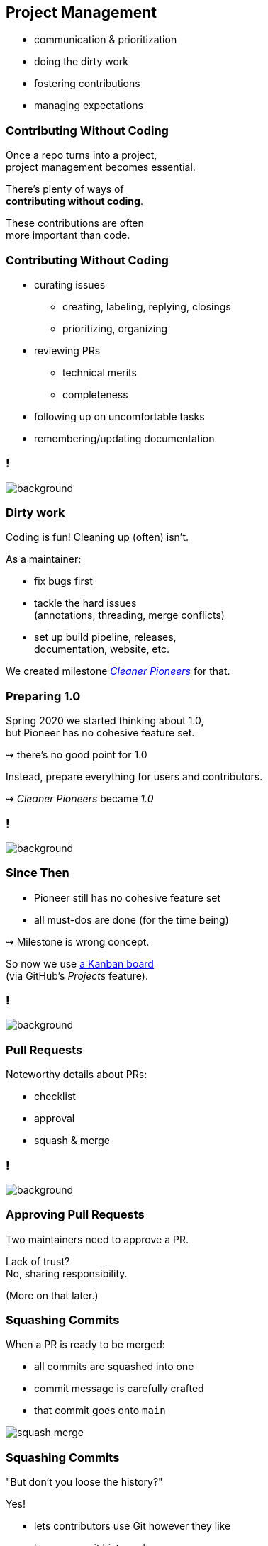 == Project Management

* communication & prioritization
* doing the dirty work
* fostering contributions
* managing expectations

=== Contributing Without Coding

Once a repo turns into a project, +
project management becomes essential.

There's plenty of ways of +
*contributing without coding*.

These contributions are often +
more important than code.

=== Contributing Without Coding

* curating issues
** creating, labeling, replying, closings
** prioritizing, organizing
* reviewing PRs
** technical merits
** completeness
* following up on uncomfortable tasks
* remembering/updating documentation

[state="empty",background-color="#0D1117"]
=== !
image::images/issue-update-docs.png[background, size=contain]

=== Dirty work

Coding is fun! Cleaning up (often) isn't.

As a maintainer:

* fix bugs first
* tackle the hard issues +
  (annotations, threading, merge conflicts)
* set up build pipeline, releases, +
  documentation, website, etc.

We created milestone https://github.com/junit-pioneer/junit-pioneer/milestone/6?closed=1[_Cleaner Pioneers_] for that.

=== Preparing 1.0

Spring 2020 we started thinking about 1.0, +
but Pioneer has no cohesive feature set.

⇝ there's no good point for 1.0

Instead, prepare everything for users and contributors.

⇝ _Cleaner Pioneers_ became _1.0_

[state="empty",background-color="#0D1117"]
=== !
image::images/cleaner-pioneers.png[background, size=contain]

=== Since Then

* Pioneer still has no cohesive feature set
* all must-dos are done (for the time being)

⇝ Milestone is wrong concept.

So now we use https://github.com/junit-pioneer/junit-pioneer/projects/3[a Kanban board] +
(via GitHub's _Projects_ feature).

[state="empty",background-color="#0D1117"]
=== !
image::images/exploring-io.png[background, size=contain]

=== Pull Requests

Noteworthy details about PRs:

* checklist
* approval
* squash & merge

[state="empty",background-color="#0D1117"]
=== !
image::images/pr-checklist.png[background, size=contain]

=== Approving Pull Requests

Two maintainers need to approve a PR.

Lack of trust? +
No, sharing responsibility.

(More on that later.)

=== Squashing Commits

When a PR is ready to be merged:

* all commits are squashed into one
* commit message is carefully crafted
* that commit goes onto `main`

image::images/squash-merge.png[]

=== Squashing Commits

"But don't you loose the history?"

Yes!

* lets contributors use Git however they like
* keeps commit history clean
* leads to really good commit messages +
  (prepared as part of the PR)

[state="empty",background-color="#0D1117"]
=== !
image::images/commit-history.png[background, size=contain]

=== Fostering Contributions

[start=0]
. appreciation
. contribution guide
. explicit rules +
  (preferably simple)

=== Appreciation

We're appreciative:

* positive tone
* prioritize replies
* thank for contributions, +
  excuse delays
// * have a code of conduct
* list contributions

[state="empty",background-color="#0D1117"]
=== !
image::images/contributions-thanks.png[background, size=contain]

=== Contribution Guide

We have a (very long) `CONTRIBUTING.md`:

* describes all aspects in detail
* binds maintainers and contributors
* grew organically over time +
  (more in a few slides)

=== Contribution Guide

A partial table of contents:

* open source crash course (mosty links)
* code organization and style (more in next section)
* how to document: what goes where, style, etc.
* contribution workflow: branching, PRs, merging, etc.
* dependencies
* versioning
* communication

=== Simplicity

Some rules are intenionally strict +
to keep them simple and avoid discussions:

* always use AssertJ
* always use `Optional`
* always squash commits
* always apply naming rules

_Consistency is king, simplicity is King Kong._

=== Communication Guide

Various channels by decreasing importance:

. project website
. files (e.g. `CONTRIBUTING.md`)
. Git commit messages
. issues/PRs on GitHub
. _#junit-pioneer_ in Discord
. team calls
. Twitch streams

We always push communication up the list as far as possible.

=== Protecting Maintainers

> There's no expectation of availability!
> This applies to users opening issues, contributors providing PRs, and other maintainers - none of them can expect a maintainer to have time to reply to their request.

=== Sharing Responsibility

Struggle for newest maintainers:

* first open source project
* project pre-existed
* worried to break things

Solution:

* two maintainers sign off PRs
* Nicolai is the benevolent dictator

=== Benevolent Dictator

Nicolai has special...

* privilege -- can overrule anything
* duty -- should've prevented all mistakes

Writes Nicolai:

> I bare responsibility for all mistakes.
> (Moral responsibility, that is - legally, nobody has any responsibility. 😉)

=== Project Management

As you can see, quite a lof of +
project and team management.

Many ways to contribute without coding.

